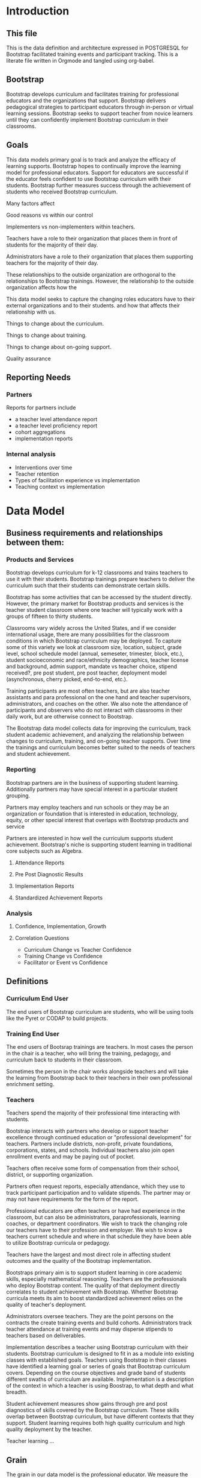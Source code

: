 #+PROPERTY: header-args :engine postgresql
#+PROPERTY: header-args :exports code
#+PROPERTY: header-args :tangle yes
#+STARTUP: content
* Introduction
:PROPERTIES:
:VISIBILITY: folded
:END:
** This file
This is the data definition and architecture expressed in POSTGRESQL
for Bootstrap facilitated training events and participant
tracking. This is a literate file written in Orgmode and tangled using
org-babel.

** Bootstrap

Bootstrap develops curriculum and facilitates training for professional
educators and the organizations that support. Bootstrap delivers
pedagogical strategies to participant educators through in-person or
virtual learning sessions. Bootstrap seeks to support teacher from
novice learners until they can confidently implement Bootstrap
curriculum in their classrooms.

** Goals

This data models primary goal is to track and analyze the efficacy
of learning supports. Bootstrap hopes to continually improve the
learning model for professional educators. Support for educators are
successful if the educator feels confident to use Bootstrap curriculum
with their students. Bootstrap further measures success through the
achievement of students who received Bootstrap curriculum.

Many factors affect

Good reasons vs within our control

Implementers vs non-implementers within teachers.

Teachers have a role to their organization that places them in front
of students for the majority of their day.

Administrators have a role to their organization that places them
supporting teachers for the majority of their day.

These relationships to the outside organization are orthogonal to the
relationships to Bootstrap trainings. However, the relationship to the
outside organization affects how the 

This data model seeks to capture the changing roles educators have to their external
organizations and to their students.  and how that affects their relationship
with us.

Things to change about the curriculum.

Things to change about training.

Things to change about on-going support.

Quality assurance 

** Reporting Needs

*** Partners
Reports for partners include
- a teacher level attendance report
- a teacher level proficiency report
- cohort aggregations
- implementation reports
*** Internal analysis
- Interventions over time
- Teacher retention
- Types of facilitation experience vs implementation
- Teaching context vs implementation
  

* Data Model
** Business requirements and relationships between them:
*** Products and Services
Bootstrap develops curriculum for k-12 classrooms and trains teachers
to use it with their students. Bootstrap trainings prepare teachers to
deliver the curriculum such that their students can demonstrate
certain skills.

Bootstrap has some activities that can be accessed by the student
directly. However, the primary market for Bootstrap products and
services is the teacher student classroom where one teacher will
typically work with a groups of fifteen to thirty students.

Classrooms vary widely across the United States, and if we consider
international usage, there are many possibilities for the classroom
conditions in which Bootstrap curriculum may be deployed. To capture
some of this variety we look at classroom size, location, subject,
grade level, school schedule model (annual, semeseter, trimester,
block, etc.), student socioeconomic and race/ethnicity demographics,
teacher license and background, admin support, mandate vs teacher
choice, stipend received?, pre post student, pre post teacher,
deployment model (asynchronous, cherry picked, end-to-end, etc.).

Training participants are most often teachers, but are also teacher
assistants and para professional on the one hand and teacher
supervisors, administrators, and coaches on the other. We also note
the attendance of participants and observers who do not interact with
classrooms in their daily work, but are otherwise connect to Bootstrap.

The Bootstrap data model collects data for improving the curriculum, track
student academic achievement, and analyzing the relationship between changes to
curriculum, training, and on-going teacher supports. Over time the trainings and
curriculum becomes better suited to the needs of teachers and student
achievement. 

*** Reporting
Bootstrap partners are in the business of supporting student
learning. Additionally partners may have special interest in a particular
student grouping.

Partners may employ teachers and run schools or they may be an organization or
foundation that is interested in education, technology, equity, or other special
interest that overlaps with Bootstrap products and service

Partners are interested in how well the curriculum supports student
achievement. Bootstrap's niche is supporting student learning in traditional
core subjects such as Algebra.

**** Attendance Reports

**** Pre Post Diagnostic Results

**** Implementation Reports

**** Standardized Achievement Reports

*** Analysis

**** Confidence, Implementation, Growth

**** Correlation Questions
- Curriculum Change vs Teacher Confidence
- Training Change vs Confidence
- Facilitator or Event vs Confidence

** Definitions
*** Curriculum End User
The end users of Bootstrap curriculum are students, who will be using tools like
the Pyret or CODAP to build projects.

*** Training End User
The end users of Bootsrap trainings are
teachers. In most cases the person in the chair is
a teacher, who will bring the training, pedagogy,
and curriculum back to students in their
classroom.

Sometimes the person in the chair works alongside teachers and will take the
learning from Bootstrap back to their teachers in their own professional
enrichment setting.

*** Teachers
Teachers spend the majority of their professional
time interacting with students.

Bootstrap interacts with partners who develop or
support teacher excellence through continued
education or "professional development" for
teachers. Partners include districts, non-profit,
private foundations, corporations, states, and
schools. Individual teachers also join open
enrollment events and may be paying out of pocket.

Teachers often receive some form of compensation
from their school, district, or supporting
organization.

Partners often request reports, especially
attendance, which they use to track participant
participation and to validate stipends. The
partner may or may not have requirements for the
form of the report.

Professional educators are often teachers or have
had experience in the classroom, but can also be
administrators, paraprofessionals, learning
coaches, or department coordinators. We wish to
track the changing role our teachers have to their
profession and employer. We wish to know a
teachers current schedule and where in that
schedule they have been able to utilize Bootstrap
curricula or pedagogy.

Teachers have the largest and most direct role in
affecting student outcomes and the quality of the
Bootstrap implementation.

Bootstraps primary aim is to support student
learning in core academic skills, especially
mathematical reasoning. Teachers are the
professionals who deploy Bootstrap content. The
quality of that deployment directly correlates to
student achievement with Bootstrap.  Whether
Bootstrap curricula meets its aim to boost
standardized achievement relies on the quality of
teacher's deployment.

Administrators oversee teachers. They are the
point persons on the contracts the create training
events and build cohorts. Administrators track
teacher attendance at training events and may
disperse stipends to teachers based on
deliverables.

Implementation describes a teacher using Bootstrap
curriculum with their students. Bootstrap
curriculum is designed to fit in as a module into
existing classes with established goals. Teachers
using Bootstrap in their classes have identified a
learning goal or series of goals that Bootstrap
curriculum covers. Depending on the course
objectives and grade band of students different
swaths of curriculum are available. Implementation
is a description of the context in which a teacher
is using Boostrap, to what depth and what breadth.

Student achievement measures show gains through
pre and post diagnostics of skills covered by the
Bootstrap curriculum. These skills overlap between
Bootstrap curriculum, but have different contexts
that they support. Student learning requires both
high quality curriculum and high quality
deployment by the teacher.

Teacher learning ...

** Grain
The grain in our data model is the professional educator. We measure the
efficacy of the training experience as it relates to various factors in the life
of a professional educator. We collect reactions to our trainings and followup
for a period of time as the teacher attempts to bring Bootstrap curriculum into
the classroom. Pre and post test student data stops at the teacher level. We do
not track students as entities or store any individual student data.
** Dimensions
*** Dimension Hierarchy
- Contact
  - User #subset, rather than child
    - Enrollment
- Curriculum
  - Skills
- Partner
  - Contract
- Cohort
  - Participant
- Event
  - User
  - Enrollments
    - Role
      - Facilitator
      - Participant
      - Admin
      - Master teacher in training
- States
  - Districts
    - Schools
      - Classes
	- Teachers

*** Dimension Tables and Attributes
- Contact
  - id
  - name
  - email
  - phone
  - where from?
  - opt in list #how/where to track email opt-in?
- User
  - contact_id
  - date_added
- Partner Org #could this be a district?
  - id
  - Name
  - Type ('non-profit', 'government', 'private')
  - Admins
- School
  - school_id
  - Name
  - Location #what is location?
  - Grade band (e.g. '9-12')
  - Demographic #what is demographic?
  - District REFERENCES ("District") "district_id"
  - Address #what is an address 
- District #this is a school umbrella or support organization
  - district_id
  - State
- Facilitator
- Contract
- Event
- Year
- Curriculum (Data Science, Data Science CODAP, Early Math, Algebra, Algebra 2)
- Learning Model #what is a learning model
- Skill #breaking down Bootstrap curriculum to the skill level. this
  is our product.
- Location
  - Street Address
  - City
  - State
  - Zipcode
  - Country
- Demographic
  - race ('American Indian or Alaska Native', 'Asian', 'Black or African American', 'Native Hawaiian or Other Pacific Islander', 'White' )
  - ethnicity ('Hispanic or Latino', 'Not Hispanic or Latino')
  - grade_band
  - setting ('urban', 'rural', 'suburban')
  - socio-economic status
- Type
- Certification
  - teacher_id
  - state
  - subject
  - grade_band
  - type #what is this?
- Class
  - teacher_id
  - subject
  - student_demographics #what is this?
  - start_date
  - end_date
- Role
  - teacher_id
  - school_id
  - role ('teacher', 'paraprofessional', 'supervisor', 'coach',
    'coordinator')
  - start date
  - end date
- Coaching
- Stipend
- Partner report request
- Admin support #capture the relationship between
  this teacher and the surrounding professional
  environment
- Student achievement
- Subject
- Course
- Standard

*** Explanation
All (most) schools have districts or other support organizations.  Partner
organizations build contracts with Bootstrap to train cohorts of educators. A
partner organization could also be a district and referenced with a foreign key.

** Measures
- Implementation
- Attendance
- Interaction
- Workbooks
- Assessment
- Pathway
** Facts
- Implementation
  - State
  - District
  - School
  - Teacher
  - Student
- Feedbacks
  - Confidence
  - Appropriateness
- Event Cohorts
  - event_id
  - teacher_id
- Year Cohorts
- Comments
  - teacher_id
  - commenter_id
  - comment
  - date
  - time
  - tags
  - refer_to
- Attendances
  - teacher_id
  - event_id
  - attendance_value
  - attenadance_date
  - attendance_period
- Assessments
  - teacher_id
  - title
  - context
  - cohort_id
  - skill
  - evidence
  - rating
  - rater
  - date


* The Teacher Journey

Professional educators find themselves in a Bootsrap training from a variety of
pathways. Bootstrap curriculum is freely available on the internet. Bootstrap
has trained teachers across the country for many years and teachers generally
love their experience, hence word of mouth brings teachers in. Partner
organizations build training contracts for cohorts of teachers for a variety of
reasons, which lead to participants with a range of motivation and contextual
appropriateness.

** The Timespan of a Teacher Journey
How long does a teacher receive support and monitoring? Educators can
attend multiple workshops. Does the clock reset? Do we track cohort
contracts, which may have different time lengths for continued
support? Do we continue to assess teaching confidence and strength of
implementation and offer support as long as the teacher is using
Bootstrap curricula? What is the average or typical journey? Are their
logical subsets that may have different typical journeys?

Analysis of our current implementers will help. We have responses to the
implementation survey. We have attendance at coaching and we have on-going
contact. In the future we hope to have users log into a website where we can
track lesson plan usage and custom pathways.

** Communication Plan
*** First Contact
First contact can be casual or formal. Casual contacts include requests for
information through web forms, posting or emailing questions, and tags on social
media. Formal contacts are typically enrolled in a workshop; the first they hear
from us would be a formal welcome to a training event with logistic information.

*** Contacts
Contact data allows us to send a message with a
general idea of who the person is. At minimum a
first contact is an email address, a first and
last name, a job title, and a what brings you
here.
#+begin_src sql
      CREATE TABLE IF NOT EXISTS "contacts" ( "id" SERIAL PRIMARY KEY,

  );
#+end_src
*** Preworkshop Intake Data
Information prior to enrolling in a full training scenario is used to
ensure the training is appropriate for the participant, the
training addresses participant needs, and . So, what do we want or need to know
about our teachers?

We want to know how to contact them. We want to know two email
addresses for each person: their school or organization based address
and a personal or persistent address that would not change if they
left their current position. Teachers may change schools, but they
remain Bootstrap teachers.

We want to know about their training and prior
experience. Professional educators typically hold certification and
licensure. Their state has typically granted and certification and
their municipallity has licensed them to teach in the district. A
teacher could work at an independent school and have no certification
or licensure. A teacher could be instructing classes within their
licensed area or outside of it.

We want to know about the classes they are currently teaching and the classes
they plan to teach next year. We want to know the subject and grade level of
those classes, which may be different for each class. Hence, we actually want a
siimplified class program for each of our participants.

*** Intake data
**** Teacher program
#+begin_src sql
  -- a class in a teachers program tells us the subject and grade level
  where the teacher will be interacticng with students CREATE TABLE IF
  NOT EXISTS "classes" ( "teacher_id" , "class_id" PRIMARY KEY,
  "class_name" , "class_subject" SUBJECT, "class_gradelevel" GRADELEVEL,
  "class_start_date" DATE, "class_end_date" DATE, CONSTRAINT
  "fk_teacher" FOREIGN KEY ("teacher_id") REFERENCES "users" ("user_id")
  );
#+end_src

#+begin_src sql
  CREATE TABLE IF NOT EXISTS "certification" ( -- tracks the
  certifications relative to state wide professional educators
  "teacher_id" varchar(255), "cert_id" varchar(255), "state_ab"
  varchar(2), "title" varchar(255), "subject" varchar(255), CONTSTRAINT
  "fk_teacher" FOREIGN KEY ("teacher_id") REFERENCES "users" ("user_id")
  );

#+end_src
** On-going Support and Monitoring
** The Journey to Master Teacher

* Custom Data Types

I'm still working out which helper collections are ENUMs.

types and which we add to a helper table. My intuition is that there are short
sets that we know already and that aren't likely to change, such as race, and
there are longer sets like the textbooks that might continue to grow.

** Enrollment Roles
These are the roles with respect to our enrollment relationship. They answer the
question what are you doing as part of this event. This list could grow as the
type and complexity of event planning changes.

Some rules attached to these roles. For example, perhaps a participant cannot be
enrolled to an event before a facilitator has first been enrolled.

#+begin_src sql
  CREATE TYPE "enrollment_roles" AS ENUM ('facilitator', 'participant',
  'admin', 'master teacher in training' );
#+end_src

** Race and Ethnicity

#+begin_src sql
  CREATE TYPE race AS ENUM ('American Indian or Alaska Native', 'Asian',
  'Black or African American', 'Native Hawaiian or Other Pacific
  Islander', 'White' );

  CREATE TYPE ethnicity AS ENUM ('Hispanic or Latino', 'Not Hispanic or
  Latino' );
#+end_src

** Gender

#+begin_src sql
  CREATE TYPE gender AS ENUM ('Male', 'Female', 'Transgender', 'None of
  these');
#+end_src

** License

#+begin_src sql
  CREATE TYPE license AS ENUM ('Math', 'Science', 'Social Studies',
  'English', 'Language other than English', 'Elementary General Ed',
  'Special Education');

  CREATE TABLE license ( userID varchar(255) REFERENCES users (userID),
    license varchar(255), licenseState varchar(255) );

#+end_src

** Organization Types

#+begin_src sql
  CREATE TYPE orgTypes AS ENUM ('Non-profit', 'For-profit', 'School',
  'District', 'State Government Office', 'Foundation');

#+end_src

** Subjects Taught

#+begin_src sql
  CREATE TYPE subjectsTaught AS ENUM ('AP', 'Algebra', 'Geometry',
  'Biology' );

#+end_src

** Grades Taught

#+begin_src sql

  CREATE TYPE "grades_taught" AS ENUM ('1st', '2nd', '3rd', '4th',
  '5th', '6th', '7th', '8th', '9th', '10th', '11th', '12th');

#+end_src

** Event Formats

#+begin_src sql

  CREATE TYPE "event_formats" AS ENUM ('Intensive', 'Distributed',
  'One-day', '2-hour' );

#+end_src

** Event Types

#+begin_src sql
  CREATE TYPE eventTypes AS ENUM ('Full PD', 'Intro PD', 'Coaching',
  'Academic Year Workshop' );

#+end_src

** Curricula

#+begin_src sql
  CREATE TYPE curricula AS ENUM ('Algebra', 'Data Science', 'Physics',
  'Algebra 2', 'Early Math', 'Data Science (CODAP)' );

#+end_src


* Core Entity (Primary Dimension) Tables
These tables are descriptive data elements that make up the relationships in our
system. They represent everything we know about the people, organizations, and
events in our facilitation ecosystem.

** Contacts
Anyone who has interacted with Bootstrap, who ever
signed up for an event, even if they did not
attend. Anyone who joined the mailing list through
a web form, reached out directly to Bootstrap
staff, messaged through social media, requested
answer keys, or joined Discourse.

#+begin_src sql
  CREATE TABLE contacts ( ContactID varchar(255), NameFirst
    varchar(255), NameLast varchar(255), AltNameFirst varchar(255),
    AltNameLast varchar(255), emailPersonal varchar(255),
    emailProfessional varchar(255) );

#+end_src

** Users
All of the individual persons who make up the
Bootstrap event facilitation ecosystem. Users are
required to submit a full personal and
professional questionaire.

#+begin_src sql
  CREATE TABLE users ( userID varchar(255), contactID varchar(255)
    REFERENCES contacts (contactID), lastName varchar(255), firstName
    varchar(255), userAddress varchar(255), userCity varchar(255),
    userState varchar(255), homePhone varchar(15), cellPhone
    varchar(15), workPhone varchar(15), gender varchar(255) REFERENCES
    gender (genderID), race varchar(255) REFERENCES race (raceID) );

#+end_src
** Events
Bootstrap facilitates events for professional educators. These events focus on
the conceptual understanding and implementation of Bootstrap curriculum.

#+begin_src sql
  CREATE TABLE "events" ( "event_id" varchar(255), eventName
    varchar(255), eventDays int CONSTRAINT positive_days CHECK
    (eventDays > 0),
    --length in days eventType varchar(255) REFERENCES eventTypes
    (typeID), eventFormat varchar(255) REFERENCES eventFormats
    (formatID), );

#+end_src

** Organizations
Bootstrap partners with external organizations to build contracts
for facilitated events. Organizations can be municipal or state
level education districts, non-profits, individual schools, private
individuals, or Bootstrap itself.
- State
- Main Email
- Type

#+begin_src sql
  --Main Tables Users, Organizations, Events CREATE TABLE organizations
  ( orgID varchar(255), orgAddress varchar(255), orgCity varchar(255),
  orgState varchar(255) );

#+end_src

** Assessment Instruments

#+begin_src sql
  CREATE TABLE assessments ( assessmentID varchar(255) );

#+end_src

** Feedback Instruments

** Intake Instruments

* Attribute (Derived) Tables
** Locations
** Licenses
** Schools
** Districts
** Roles
** Textbooks

#+begin_src sql
  CREATE TABLE Textbooks ( textBookID varchar(255), textBookName
    varchar(255), textBookPublisher varchar(255) );

#+end_src

* Relationship Tables

** Internal and external roles

People have different relationships to our facilitated events. Current roles
relative to events are Facilitator, Participant, Admin, and Master Teacher in
Training.

** User-Event Roles (Enrollments)
#+begin_src sql

  --Relationship Tables

  CREATE TABLE enrollments ( enrollmentID varchar(255), userID
    varchar(255) REFERENCES Users (UserID) );
#+end_src
** User-Organization Roles (OrgRoles)

#+begin_src sql
  CREATE TABLE orgRoles ( userID varchar(255) REFERENCES users (UserID),
    orgID varchar(255) REFERENCES organizations (OrgID), roleID
    varchar(255) REFERENCES roles (RoleID)

  CREATE TABLE Enrollments ( EnrollmentID varchar(255), UserID
    varchar(255) REFERENCES Users (UserID) );
#+end_src

** User-Organization Roles (UserOrganizationRoles)

#+begin_src sql
  CREATE TABLE UserOrganizationRoles ( UserID varchar(255) REFERENCES
    Users (UserID), OrgID varchar(255) REFERENCES Organizations (OrgID),
    RoleID varchar(255) REFERNCES Roles (RoleID)

  );

#+end_src

** Comments

#+begin_src sql

  CREATE TABLE comments ( authorUserID varchar(255), regardingUserID
    varchar(255), commentDate varchar(255), tagUserID varchar(255),
    commentType varchar(255)

  );

#+end_src





** User-Event-Attendance (Attendance)

#+begin_src sql

  CREATE TABLE attendance ( serID varchar(255), eventID varchar(255),
    attendanceDate Date, attendancePeriod varchar(255), attendanceValue
    varchar(255)

  );

#+end_src

** Contracts

Organizations and individual create contracts with
Bootsrap that lead to the create

#+begin_src sql
  CREATE TABLE Contracts ( ContractID varchar(255), OrgID varchar(255)
    REFERENCES Organizations (OrgID), EventID varchar(255) REFERENCES
    Events (EventID) );

#+end_src

** Coaching

Coaching is included in some contracts. The
coaching table is a postive entry table. Users
present in the coaching table are invited to
coaching sessions throughout the year. Enrollment
in coaching is for one year and is specific to a
curriculum. Usually you are assigned coaching for
the curriculum in which you were trained in the
same calendar year.

#+begin_src sql
  CREATE TABLE Coaching ( -- Coaching is a postive entry table. A user
  found in this table has -- coaching included in their contract );

#+end_src

** Assessment Instrument Data

#+begin_src sql

  CREATE TABLE instrumentData ( instrumentDataID varchar(255), userID
    varchar(255) REFERENCES Users (userID), submitted varchar(255)
    timestamp with time zone, instrumentData text );

#+end_src
